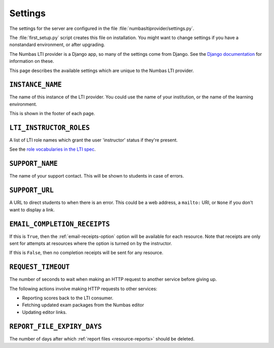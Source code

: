.. _server-settings:

Settings
########

The settings for the server are configured in the file :file:`numbasltiprovider/settings.py`.

The :file:`first_setup.py` script creates this file on installation.
You might want to change settings if you have a nonstandard environment, or after upgrading.

The Numbas LTI provider is a Django app, so many of the settings come from Django.
See the `Django documentation <https://docs.djangoproject.com/en/3.2/ref/settings/>`__ for information on these.

This page describes the available settings which are unique to the Numbas LTI provider.

``INSTANCE_NAME``
-----------------

The name of this instance of the LTI provider.
You could use the name of your institution, or the name of the learning environment.

This is shown in the footer of each page.

``LTI_INSTRUCTOR_ROLES``
------------------------

A list of LTI role names which grant the user 'instructor' status if they're present.

See the `role vocabularies in the LTI spec <https://www.imsglobal.org/specs/ltiv1p0/implementation-guide#toc-6>`__.

``SUPPORT_NAME``
----------------

The name of your support contact.
This will be shown to students in case of errors.

``SUPPORT_URL``
---------------

A URL to direct students to when there is an error.
This could be a web address, a ``mailto:`` URI, or ``None`` if you don't want to display a link.

``EMAIL_COMPLETION_RECEIPTS``
-----------------------------

If this is ``True``, then the :ref:`email-receipts-option` option will be available for each resource.
Note that receipts are only sent for attempts at resources where the option is turned on by the instructor.

If this is ``False``, then no completion receipts will be sent for any resource.

``REQUEST_TIMEOUT``
-------------------

The number of seconds to wait when making an HTTP request to another service before giving up.

The following actions involve making HTTP requests to other services:

* Reporting scores back to the LTI consumer.
* Fetching updated exam packages from the Numbas editor
* Updating editor links.

``REPORT_FILE_EXPIRY_DAYS``
---------------------------

The number of days after which :ref:`report files <resource-reports>` should be deleted.
